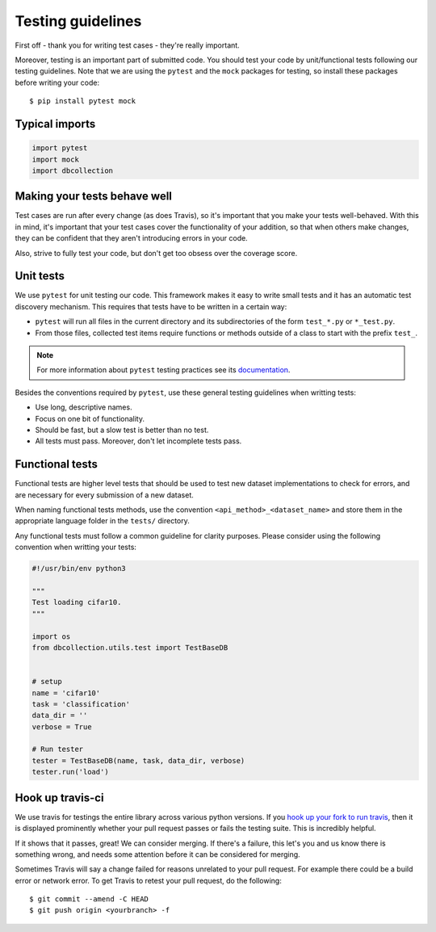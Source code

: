 .. _test_guidelines:

==================
Testing guidelines
==================

First off - thank you for writing test cases - they're really important.

Moreover, testing is an important part of submitted code. You should test your
code by unit/functional tests following our testing guidelines. Note that we
are using the ``pytest`` and the ``mock`` packages for testing, so
install these packages before writing your code::

    $ pip install pytest mock


Typical imports
===============

.. code-block:: python

    import pytest
    import mock
    import dbcollection


Making your tests behave well
=============================

Test cases are run after every change (as does Travis),
so it's important that you make your tests well-behaved.
With this in mind, it's important that your test cases cover the functionality
of your addition, so that when others make changes, they can be confident
that they aren't introducing errors in your code.

Also, strive to fully test your code, but don't get too obsess over the coverage score.


.. _unit_tests:

Unit tests
==========

We use ``pytest`` for unit testing our code. This framework
makes it easy to write small tests and it has an automatic test discovery mechanism.
This requires that tests have to be written in a certain way:

- ``pytest`` will run all files in the current directory and its subdirectories
  of the form ``test_*.py`` or ``*_test.py``.
- From those files, collected test items require functions or methods outside of a class to start with the prefix ``test_``.

.. note::

    For more information about ``pytest`` testing practices see its `documentation <https://docs.pytest.org/en/latest/goodpractices.html#goodpractices>`_.


Besides the conventions required by ``pytest``, use these general testing guidelines when writting tests:

- Use long, descriptive names.
- Focus on one bit of functionality.
- Should be fast, but a slow test is better than no test.
- All tests must pass. Moreover, don't let incomplete tests pass.


.. _functional_tests:

Functional tests
================

Functional tests are higher level tests that should be used to test
new dataset implementations to check for errors, and are necessary
for every submission of a new dataset.

When naming functional tests methods, use the convention ``<api_method>_<dataset_name>``
and store them in the appropriate language folder in the ``tests/`` directory.

Any functional tests must follow a common guideline for clarity purposes.
Please consider using the following convention when writting your tests:

.. code-block:: python

    #!/usr/bin/env python3

    """
    Test loading cifar10.
    """

    import os
    from dbcollection.utils.test import TestBaseDB


    # setup
    name = 'cifar10'
    task = 'classification'
    data_dir = ''
    verbose = True

    # Run tester
    tester = TestBaseDB(name, task, data_dir, verbose)
    tester.run('load')


Hook up travis-ci
=================

We use travis for testings the entire library across various python versions.
If you `hook up your fork to run travis <https://docs.travis-ci.com/user/getting-started/>`_,
then it is displayed prominently whether your pull request passes or fails the testing suite.
This is incredibly helpful.

If it shows that it passes, great! We can consider merging.
If there's a failure, this let's you and us know there is something wrong,
and needs some attention before it can be considered for merging.

Sometimes Travis will say a change failed for reasons unrelated to your pull
request. For example there could be a build error or network error.
To get Travis to retest your pull request, do the following::

    $ git commit --amend -C HEAD
    $ git push origin <yourbranch> -f